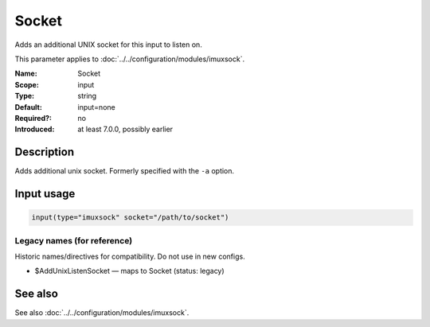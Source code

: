.. _param-imuxsock-socket:
.. _imuxsock.parameter.input.socket:

Socket
======

.. index::
   single: imuxsock; Socket
   single: Socket

.. summary-start

Adds an additional UNIX socket for this input to listen on.

.. summary-end

This parameter applies to :doc:`../../configuration/modules/imuxsock`.

:Name: Socket
:Scope: input
:Type: string
:Default: input=none
:Required?: no
:Introduced: at least 7.0.0, possibly earlier

Description
-----------
Adds additional unix socket. Formerly specified with the ``-a`` option.

Input usage
-----------
.. _param-imuxsock-input-socket:
.. _imuxsock.parameter.input.socket-usage:

.. code-block:: rsyslog

   input(type="imuxsock" socket="/path/to/socket")

Legacy names (for reference)
~~~~~~~~~~~~~~~~~~~~~~~~~~~~
Historic names/directives for compatibility. Do not use in new configs.

.. _imuxsock.parameter.legacy.addunixlistensocket:
- $AddUnixListenSocket — maps to Socket (status: legacy)

.. index::
   single: imuxsock; $AddUnixListenSocket
   single: $AddUnixListenSocket

See also
--------
See also :doc:`../../configuration/modules/imuxsock`.
